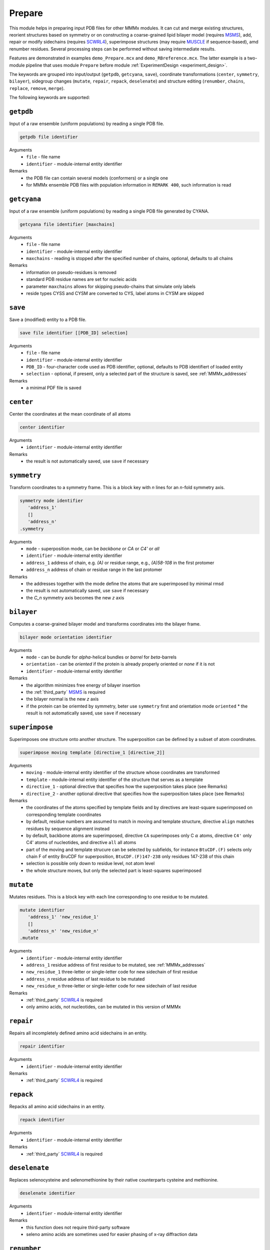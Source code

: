 .. _prepare:

Prepare
==========================

This module helps in preparing input PDB files for other MMMx modules. It can cut and merge existing structures, 
reorient structures based on symmetry or on constructing a coarse-grained lipid bilayer model (requires `MSMS <http://mgl.scripps.edu/people/sanner/html/msms_home.html>`_),
add, repair or modify sidechains (requires `SCWRL4 <http://dunbrack.fccc.edu/SCWRL3.php/>`_), superimpose structures (may require `MUSCLE <http://www.drive5.com/muscle/downloads.htm>`_ if sequence-based),
amd renumber residues. Several processing steps can be performed without saving intermediate results. 

Features are demonstrated in examples ``demo_Prepare.mcx`` and ``demo_RBreference.mcx``. 
The latter example is a two-module pipeline that uses module ``Prepare`` before module :ref:`ExperimentDesign <experiment_design>`. 

The keywords are grouped into input/output (``getpdb``, ``getcyana``, ``save``), 
coordinate transformations (``center``, ``symmetry``, ``bilayer``), 
sidegroup changes (``mutate``, ``repair``, ``repack``, ``deselenate``)
and structure editing (``renumber``, ``chains``, ``replace``, ``remove``, ``merge``).

The following keywords are supported:

``getpdb``
---------------------------------

Input of a raw ensemble (uniform populations) by reading a single PDB file. 

.. code-block:: matlab

    getpdb file identifier

Arguments
    *   ``file`` - file name
    *   ``identifier`` - module-internal entity identifier
Remarks
    *   the PDB file can contain several models (conformers) or a single one
    *   for MMMx ensemble PDB files with population information in ``REMARK 400``, such information is read
	
``getcyana``
---------------------------------

Input of a raw ensemble (uniform populations) by reading a single PDB file generated by CYANA. 

.. code-block:: matlab

    getcyana file identifier [maxchains]

Arguments
    *   ``file`` - file name
    *   ``identifier`` - module-internal entity identifier
    *   ``maxchains`` - reading is stopped after the specified number of chains, optional, defaults to all chains
Remarks
    *   information on pseudo-residues is removed
    *   standard PDB residue names are set for nucleic acids
    *   parameter ``maxchains`` allows for skipping pseudo-chains that simulate only labels
    *   reside types CYSS and CYSM are converted to CYS, label atoms in CYSM are skipped

``save``
---------------------------------

Save a (modified) entity to a PDB file. 

.. code-block:: matlab

    save file identifier [[PDB_ID] selection]

Arguments
    *   ``file`` - file name
    *   ``identifier`` - module-internal entity identifier
    *   ``PDB_ID`` - four-character code used as PDB identifier, optional, defaults to PDB identifiert of loaded entity
    *   ``selection`` - optional, if present, only a selected part of the structure is saved, see :ref:`MMMx_addresses`
Remarks
    *   a minimal PDF file is saved	
	
``center``
---------------------------------

Center the coordinates at the mean coordinate of all atoms 

.. code-block:: matlab

    center identifier

Arguments
    *   ``identifier`` - module-internal entity identifier
Remarks
    *   the result is not automatically saved, use ``save`` if necessary

``symmetry``
---------------------------------

Transform coordinates to a symmetry frame. This is a block key with `n` lines for an `n`-fold symmetry axis. 

.. code-block:: matlab

    symmetry mode identifier
       'address_1'
       []
       'address_n'
    .symmetry

Arguments
    *   ``mode`` - superposition mode, can be `backbone` or `CA` or `C4'` or `all`
    *   ``identifier`` - module-internal entity identifier
    *   ``address_1`` address of chain, e.g. `(A)` or residue range, e.g., `(A)58-108` in the first protomer
    *   ``address_n`` address of chain or residue range in the last protomer
Remarks
    *   the addresses together with the mode define the atoms that are superimposed by minimal rmsd 
    *   the result is not automatically saved, use ``save`` if necessary
    *   the `C_n` symmetry axis becomes the new `z` axis

``bilayer``
---------------------------------

Computes a coarse-grained bilayer model and transforms coordinates into the bilayer frame. 

.. code-block:: matlab

    bilayer mode orientation identifier 

Arguments
    *   ``mode`` - can be `bundle` for `\alpha`-helical bundles or `barrel` for `\beta`-barrels
    *   ``orientation`` - can be `oriented` if the protein is already properly oriented or `none` if it is not
    *   ``identifier`` - module-internal entity identifier
Remarks
    *   the algorithm minimizes free energy of bilayer insertion	    
    *   the :ref:`third_party` `MSMS <http://mgl.scripps.edu/people/sanner/html/msms_home.html>`_ is required   
    *   the bilayer normal is the new `z` axis	    
    *   if the protein can be oriemted by symmetry, beter use ``symmetry`` first and orientation mode ``oriented``	    
	*   the result is not automatically saved, use ``save`` if necessary
	
``superimpose``
---------------------------------

Superimposes one structure onto another structure. The superposition can be defined by a subset of atom coordinates. 

.. code-block:: matlab

    superimpose moving template [directive_1 [directive_2]] 

Arguments
    *   ``moving`` - module-internal entity identifier of the structure whose coordinates are transformed 
    *   ``template`` - module-internal entity identifier of the structure that serves as a template
    *   ``directive_1`` - optional directive that specifies how the superposition takes place (see Remarks)
    *   ``directive_2`` - another optional directive that specifies how the superposition takes place (see Remarks)
Remarks
    *   the coordinates of the atoms specified by template fields and by directives are least-square superimposed on corresponding template coordinates	    
    *   by default, residue numbers are assumed to match in moving and template structure, directive ``align`` matches residues by sequence alignment instead   
    *   by default, backbone atoms are superimposed, directive ``CA`` superimposes only C :math:`\alpha` atoms, directive ``C4'`` only C4' atoms of nucleotides, and directive ``all`` all atoms 	    
    *   part of the moving and template strucure can be selected by subfields, for instance ``BtuCDF.(F)`` selects only chain F of entity BruCDF for superposition, ``BtuCDF.(F)147-238`` only residues 147-238 of this chain
    *   selection is possible only down to residue level, not atom level
    *   the whole structure moves, but only the selected part is least-squares superimposed


``mutate``
---------------------------------

Mutates residues. This is a block key with each line corresponding to one residue to be mutated. 

.. code-block:: matlab

    mutate identifier
       'address_1' 'new_residue_1'
       []
       'address_n' 'new_residue_n'
    .mutate

Arguments
    *   ``identifier`` - module-internal entity identifier
    *   ``address_1`` residue address of first residue to be mutated, see :ref:`MMMx_addresses`
    *   ``new_residue_1`` three-letter or single-letter code for new sidechain of first residue
    *   ``address_n`` residue address of last residue to be mutated
    *   ``new_residue_n`` three-letter or single-letter code for new sidechain of last residue
Remarks
    *   :ref:`third_party` `SCWRL4 <http://dunbrack.fccc.edu/SCWRL3.php/>`_ is required
    *   only amino acids, not nucleotides, can be mutated in this version of MMMx

``repair``
---------------------------------

Repairs all incompletely defined amino acid sidechains in an entity. 

.. code-block:: matlab

    repair identifier

Arguments
    *   ``identifier`` - module-internal entity identifier
Remarks
    *   :ref:`third_party` `SCWRL4 <http://dunbrack.fccc.edu/SCWRL3.php/>`_ is required

``repack``
---------------------------------

Repacks all amino acid sidechains in an entity. 

.. code-block:: matlab

    repack identifier

Arguments
    *   ``identifier`` - module-internal entity identifier
Remarks
    *   :ref:`third_party` `SCWRL4 <http://dunbrack.fccc.edu/SCWRL3.php/>`_ is required

``deselenate``
---------------------------------

Replaces selenocysteine and selenomethionine by their native counterparts cysteine and methionine. 

.. code-block:: matlab

    deselenate identifier

Arguments
    *   ``identifier`` - module-internal entity identifier
Remarks
    *   this function does not require third-party software
    *   seleno amino acids are sometimes used for easier phasing of x-ray diffraction data
	
``renumber``
---------------------------------

Renumbers residues in one chain of an entity. 

.. code-block:: matlab

    renumber address shift identifier

Arguments
    *   ``address`` - a chain address, such as ``(A)``
    *   ``shift`` - offset to current residue numbers, can be negative or positive integer
    *   ``identifier`` - module-internal entity identifier
Remarks
    *   use several ``renumber`` lines, if you want to renumber more than one chain 

``chains``
---------------------------------

Restricts an entity to a subset of chains

.. code-block:: matlab

    chains address identifier

Arguments
    *   ``address`` - MMMx chain address, such as ``(A)`` or ``(A,C,E)``
    *   ``identifier`` - module-internal entity identifier
Remarks
    *   the entity with the given identifier is changed, but not automatically saved
    *   use the ``save`` command, if necessary
	
``replace``
---------------------------------

Replaces a chain in one entity with a chain from another entity

.. code-block:: matlab

    replace id_1.chain_1 id_2.chain_2

Arguments
    *   ``id_1.chain_1`` - identifier of target chsin, such as ``BtuCDF.(F)`` for chain ``F`` in entity ``BtuCDF`` to be replaced
    *   ``id_2.chain_2`` - identifier of template chsin, such as ``BtuF_CBI.(A)`` for using ``A`` in entity ``BtuF_CDI`` as a replacement
Remarks
    *   the entity with the given identifier is changed, but not automatically saved
    *   use the ``save`` command, if necessary
		
	
``remove``
---------------------------------

Remove a residue

.. code-block:: matlab

    remove address idenfifier

Arguments
    *   ``address`` - residue address, such as ``(A)238``
    *   ``identifier`` - module-internal entity identifier
Remarks
    *   the entity with the given identifier is changed, but not automatically saved
    *   use the ``save`` command, if necessary
    *   use the ``merge`` command, if you wish to remove ranges of residues
	
``merge``
---------------------------------

Merges residue ranges of chains to a new entity. 
The parts can stem from different entitities, thus creating a chimera. 
This is a block key, with each line corresponding to one part. 

.. code-block:: matlab

    merge identifier
      'ID_1 address_1'
	  []
      'ID_n address_n'
    .merge

Arguments
    *   ``identifier`` - module-internal identifier of the newly created entity
    *   ``ID_1`` identifier of the entity from which the first part is taken
    *   ``address_1`` address of the residues from which the first part is taken, e.g. ``{11}(A)58-146`` for residues 58-146 of chain A in conformer 11
    *   ``ID_n`` identifier of the entity from which the last part is taken
    *   ``address_n`` address of the residues from which the last part is taken
Remarks
    *   do *not* use an exsiting entity identifier
    *   the entity with the given identifier is created, but not automatically saved
    *   use the ``save`` command, if necessary

		
		